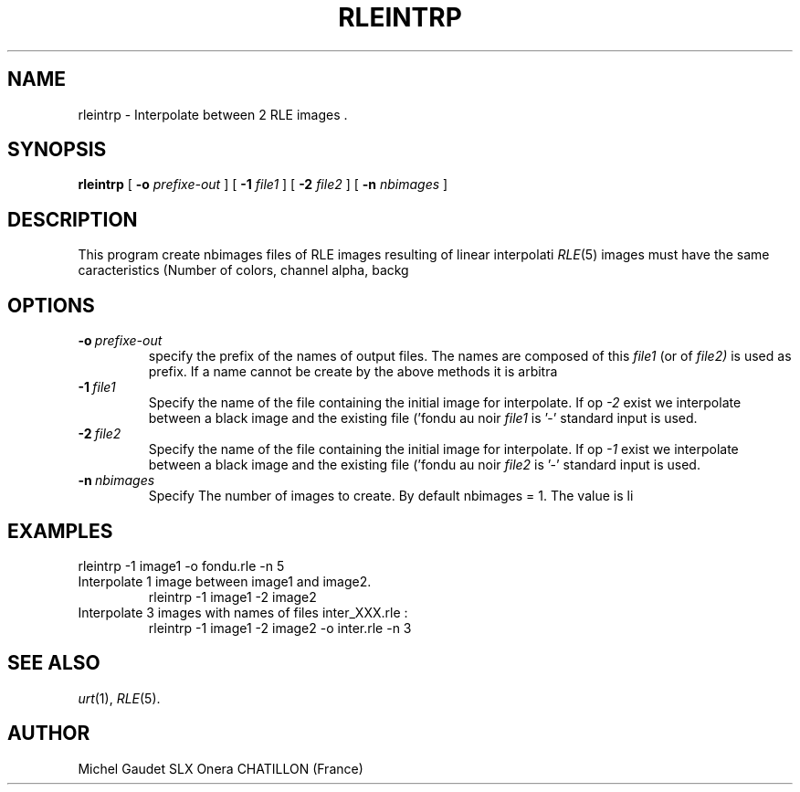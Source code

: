 .TH RLEINTRP 1 "July 1991" 1
.UC 4
.SH NAME
rleintrp \- Interpolate between 2 RLE images .
.SH SYNOPSIS
.B rleintrp
[
.B \-o
.I prefixe-out
] [
.B \-1
.I file1
] [
.B \-2
.I file2
] [
.B \-n
.I nbimages
]
.SH DESCRIPTION
This program create nbimages files of RLE images resulting of linear interpolati
.IR RLE (5)
images must have the same caracteristics (Number of colors, channel alpha, backg
.SH OPTIONS
.TP
.BI \-o \ prefixe-out
specify the prefix of the names of output files. The names are composed of this
.IR file1
(or of
.IR file2)
is used as prefix. If a name cannot be create by the above methods it is arbitra
.TP
.BI \-1 \ file1
Specify the name of the file containing the initial image for interpolate. If op
.IR -2
exist we interpolate between a black image and the existing file ('fondu au noir
.IR file1
is '-' standard input is used.
.TP
.BI \-2 \ file2
Specify the name of the file containing the initial image for interpolate. If op
.IR -1
exist we interpolate between a black image and the existing file ('fondu au noir
.IR file2
is '-' standard input is used.
.TP
.BI \-n \ nbimages
Specify The number of images to create. By default nbimages = 1. The value is li
.LP
.SH EXAMPLES
.TP
'Fondu au noir' of image1 on 5 images named fondu_XXX.rle.
rleintrp \-1 image1 \-o fondu.rle \-n 5
.TP
Interpolate 1 image between image1 and image2.
rleintrp \-1 image1 \-2 image2
.TP
Interpolate 3 images with names of files inter_XXX.rle :
rleintrp \-1 image1 \-2 image2 -o inter.rle \-n 3
.SH SEE ALSO
.IR urt (1),
.IR RLE (5).
.SH AUTHOR
Michel Gaudet SLX Onera
CHATILLON
(France)
